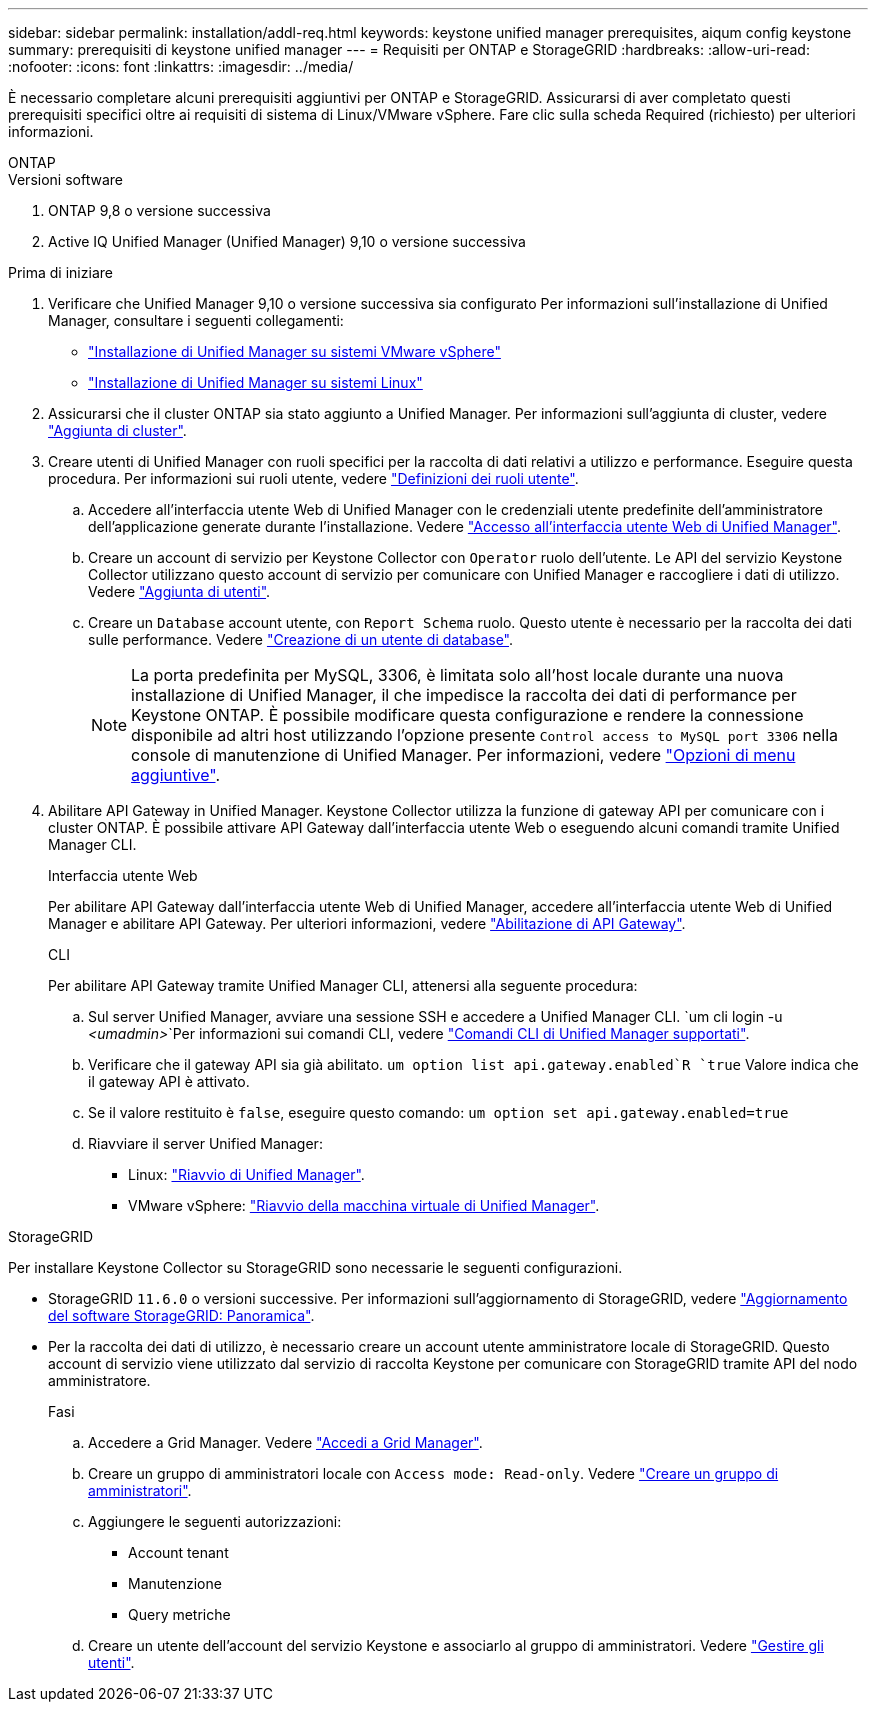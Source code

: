 ---
sidebar: sidebar 
permalink: installation/addl-req.html 
keywords: keystone unified manager prerequisites, aiqum config keystone 
summary: prerequisiti di keystone unified manager 
---
= Requisiti per ONTAP e StorageGRID
:hardbreaks:
:allow-uri-read: 
:nofooter: 
:icons: font
:linkattrs: 
:imagesdir: ../media/


[role="lead"]
È necessario completare alcuni prerequisiti aggiuntivi per ONTAP e StorageGRID. Assicurarsi di aver completato questi prerequisiti specifici oltre ai requisiti di sistema di Linux/VMware vSphere. Fare clic sulla scheda Required (richiesto) per ulteriori informazioni.

[role="tabbed-block"]
====
.ONTAP
--
.Versioni software
. ONTAP 9,8 o versione successiva
. Active IQ Unified Manager (Unified Manager) 9,10 o versione successiva


.Prima di iniziare
. Verificare che Unified Manager 9,10 o versione successiva sia configurato Per informazioni sull'installazione di Unified Manager, consultare i seguenti collegamenti:
+
** https://docs.netapp.com/us-en/active-iq-unified-manager/install-vapp/concept_requirements_for_installing_unified_manager.html["Installazione di Unified Manager su sistemi VMware vSphere"^]
** https://docs.netapp.com/us-en/active-iq-unified-manager/install-linux/concept_requirements_for_install_unified_manager.html["Installazione di Unified Manager su sistemi Linux"^]


. Assicurarsi che il cluster ONTAP sia stato aggiunto a Unified Manager. Per informazioni sull'aggiunta di cluster, vedere https://docs.netapp.com/us-en/active-iq-unified-manager/config/task_add_clusters.html["Aggiunta di cluster"^].
. Creare utenti di Unified Manager con ruoli specifici per la raccolta di dati relativi a utilizzo e performance. Eseguire questa procedura. Per informazioni sui ruoli utente, vedere https://docs.netapp.com/us-en/active-iq-unified-manager/config/reference_definitions_of_user_roles.html["Definizioni dei ruoli utente"^].
+
.. Accedere all'interfaccia utente Web di Unified Manager con le credenziali utente predefinite dell'amministratore dell'applicazione generate durante l'installazione. Vedere https://docs.netapp.com/us-en/active-iq-unified-manager/config/task_access_unified_manager_web_ui.html["Accesso all'interfaccia utente Web di Unified Manager"^].
.. Creare un account di servizio per Keystone Collector con `Operator` ruolo dell'utente. Le API del servizio Keystone Collector utilizzano questo account di servizio per comunicare con Unified Manager e raccogliere i dati di utilizzo. Vedere https://docs.netapp.com/us-en/active-iq-unified-manager/config/task_add_users.html["Aggiunta di utenti"^].
.. Creare un `Database` account utente, con `Report Schema` ruolo. Questo utente è necessario per la raccolta dei dati sulle performance. Vedere https://docs.netapp.com/us-en/active-iq-unified-manager/config/task_create_database_user.html["Creazione di un utente di database"^].
+

NOTE: La porta predefinita per MySQL, 3306, è limitata solo all'host locale durante una nuova installazione di Unified Manager, il che impedisce la raccolta dei dati di performance per Keystone ONTAP. È possibile modificare questa configurazione e rendere la connessione disponibile ad altri host utilizzando l'opzione presente `Control access to MySQL port 3306` nella console di manutenzione di Unified Manager. Per informazioni, vedere link:https://docs.netapp.com/us-en/active-iq-unified-manager/config/reference_additional_menu_options.html["Opzioni di menu aggiuntive"^].



. Abilitare API Gateway in Unified Manager. Keystone Collector utilizza la funzione di gateway API per comunicare con i cluster ONTAP. È possibile attivare API Gateway dall'interfaccia utente Web o eseguendo alcuni comandi tramite Unified Manager CLI.
+
.Interfaccia utente Web
Per abilitare API Gateway dall'interfaccia utente Web di Unified Manager, accedere all'interfaccia utente Web di Unified Manager e abilitare API Gateway. Per ulteriori informazioni, vedere https://docs.netapp.com/us-en/active-iq-unified-manager/config/concept_api_gateway.html["Abilitazione di API Gateway"^].

+
.CLI
Per abilitare API Gateway tramite Unified Manager CLI, attenersi alla seguente procedura:

+
.. Sul server Unified Manager, avviare una sessione SSH e accedere a Unified Manager CLI.
`um cli login -u _<umadmin>_`Per informazioni sui comandi CLI, vedere https://docs.netapp.com/us-en/active-iq-unified-manager/events/reference_supported_unified_manager_cli_commands.html["Comandi CLI di Unified Manager supportati"^].
.. Verificare che il gateway API sia già abilitato.
`um option list api.gateway.enabled`R `true` Valore indica che il gateway API è attivato.
.. Se il valore restituito è `false`, eseguire questo comando:
`um option set api.gateway.enabled=true`
.. Riavviare il server Unified Manager:
+
*** Linux: https://docs.netapp.com/us-en/active-iq-unified-manager/install-linux/task_restart_unified_manager.html["Riavvio di Unified Manager"^].
*** VMware vSphere: https://docs.netapp.com/us-en/active-iq-unified-manager/install-vapp/task_restart_unified_manager_virtual_machine.html["Riavvio della macchina virtuale di Unified Manager"^].






--
.StorageGRID
--
Per installare Keystone Collector su StorageGRID sono necessarie le seguenti configurazioni.

* StorageGRID `11.6.0` o versioni successive. Per informazioni sull'aggiornamento di StorageGRID, vedere link:https://docs.netapp.com/us-en/storagegrid-116/upgrade/index.html["Aggiornamento del software StorageGRID: Panoramica"^].
* Per la raccolta dei dati di utilizzo, è necessario creare un account utente amministratore locale di StorageGRID. Questo account di servizio viene utilizzato dal servizio di raccolta Keystone per comunicare con StorageGRID tramite API del nodo amministratore.
+
.Fasi
.. Accedere a Grid Manager. Vedere https://docs.netapp.com/us-en/storagegrid-116/admin/signing-in-to-grid-manager.html["Accedi a Grid Manager"^].
.. Creare un gruppo di amministratori locale con `Access mode: Read-only`. Vedere https://docs.netapp.com/us-en/storagegrid-116/admin/managing-admin-groups.html#create-an-admin-group["Creare un gruppo di amministratori"^].
.. Aggiungere le seguenti autorizzazioni:
+
*** Account tenant
*** Manutenzione
*** Query metriche


.. Creare un utente dell'account del servizio Keystone e associarlo al gruppo di amministratori. Vedere https://docs.netapp.com/us-en/storagegrid-116/admin/managing-users.html["Gestire gli utenti"].




--
====